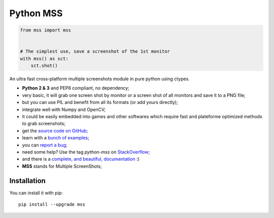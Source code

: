 Python MSS
==========

.. image:: https://img.shields.io/badge/say-thanks-ff69b4.svg
    :target: https://saythanks.io/to/BoboTiG
.. image:: https://travis-ci.org/BoboTiG/python-mss.svg?branch=dev
    :target: https://travis-ci.org/BoboTiG/python-mss


.. code-block:: python

    from mss import mss


    # The simplest use, save a screenshot of the 1st monitor
    with mss() as sct:
        sct.shot()


An ultra fast cross-platform multiple screenshots module in pure python using ctypes.

- **Python 2 & 3** and PEP8 compliant, no dependency;
- very basic, it will grab one screen shot by monitor or a screen shot of all monitors and save it to a PNG file;
- but you can use PIL and benefit from all its formats (or add yours directly);
- integrate well with Numpy and OpenCV;
- it could be easily embedded into games and other softwares which require fast and plateforme optimized methods to grab screenshots;
- get the `source code on GitHub <https://github.com/BoboTiG/python-mss>`_;
- learn with a `bunch of examples <https://python-mss.readthedocs.io/en/latest/examples.html>`_;
- you can `report a bug <https://github.com/BoboTiG/python-mss/issues>`_;
- need some help? Use the tag *python-mss* on `StackOverflow <https://stackoverflow.com/questions/tagged/python-mss>`_;
- and there is a `complete, and beautiful, documentation <https://python-mss.readthedocs.io>`_ :)
- **MSS** stands for Multiple ScreenShots;


Installation
------------

You can install it with pip::

    pip install --upgrade mss
